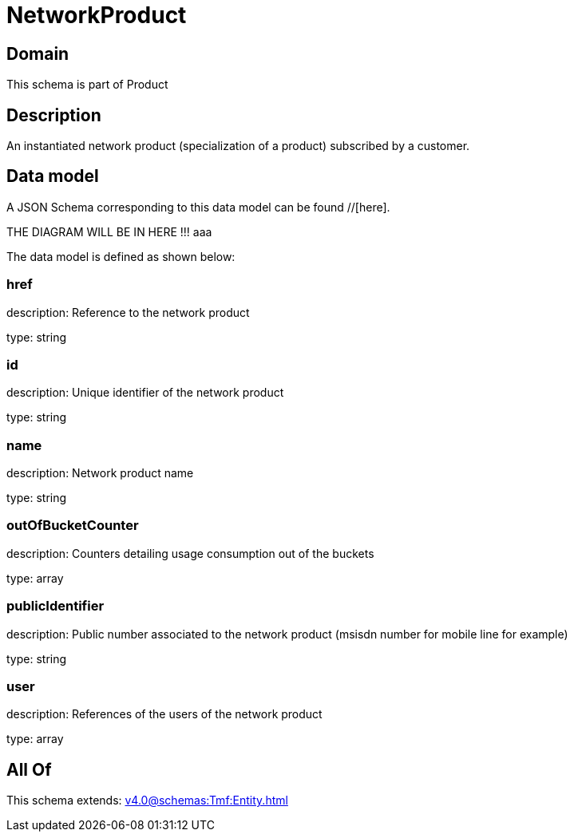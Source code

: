 = NetworkProduct

[#domain]
== Domain

This schema is part of Product

[#description]
== Description
An instantiated network product (specialization of a product) subscribed by a customer.


[#data_model]
== Data model

A JSON Schema corresponding to this data model can be found //[here].

THE DIAGRAM WILL BE IN HERE !!!
aaa

The data model is defined as shown below:


=== href
description: Reference to the network product

type: string


=== id
description: Unique identifier of the network product

type: string


=== name
description: Network product name

type: string


=== outOfBucketCounter
description: Counters detailing usage consumption out of the buckets

type: array


=== publicIdentifier
description: Public number associated to the network product (msisdn number for mobile line for example)

type: string


=== user
description: References of the users of the network product

type: array


[#all_of]
== All Of

This schema extends: xref:v4.0@schemas:Tmf:Entity.adoc[]
